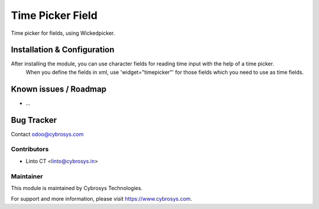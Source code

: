 =================
Time Picker Field
=================

Time picker for fields, using Wickedpicker.

Installation & Configuration
============================

After installing the module, you can use character fields for reading time input with the help of a time picker.
 When you define the fields in xml, use 'widget="timepicker"' for those fields which you need to use as time fields.


Known issues / Roadmap
======================

* ...

Bug Tracker
===========

Contact odoo@cybrosys.com


Contributors
------------

* Linto CT <linto@cybrosys.in>

Maintainer
----------

This module is maintained by Cybrosys Technologies.

For support and more information, please visit https://www.cybrosys.com.
